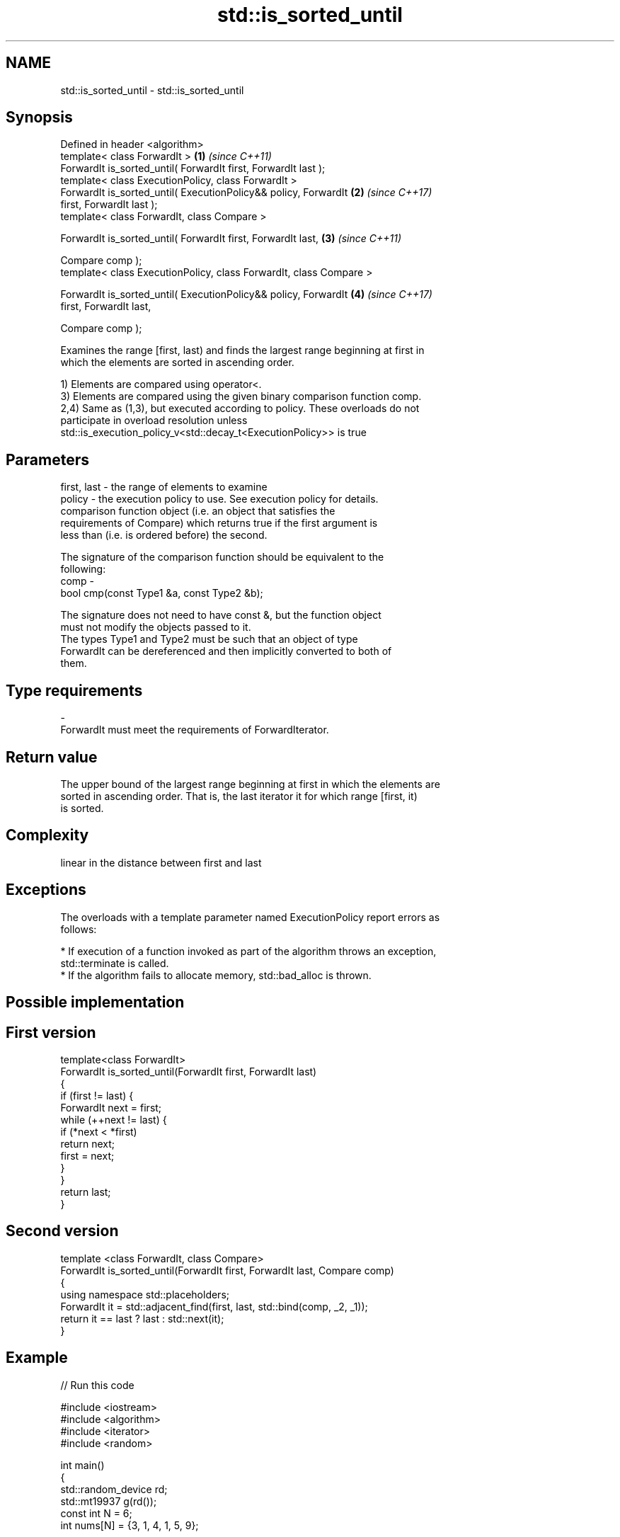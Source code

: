 .TH std::is_sorted_until 3 "Nov 16 2016" "2.1 | http://cppreference.com" "C++ Standard Libary"
.SH NAME
std::is_sorted_until \- std::is_sorted_until

.SH Synopsis
   Defined in header <algorithm>
   template< class ForwardIt >                                        \fB(1)\fP \fI(since C++11)\fP
   ForwardIt is_sorted_until( ForwardIt first, ForwardIt last );
   template< class ExecutionPolicy, class ForwardIt >
   ForwardIt is_sorted_until( ExecutionPolicy&& policy, ForwardIt     \fB(2)\fP \fI(since C++17)\fP
   first, ForwardIt last );
   template< class ForwardIt, class Compare >

   ForwardIt is_sorted_until( ForwardIt first, ForwardIt last,        \fB(3)\fP \fI(since C++11)\fP

   Compare comp );
   template< class ExecutionPolicy, class ForwardIt, class Compare >

   ForwardIt is_sorted_until( ExecutionPolicy&& policy, ForwardIt     \fB(4)\fP \fI(since C++17)\fP
   first, ForwardIt last,

   Compare comp );

   Examines the range [first, last) and finds the largest range beginning at first in
   which the elements are sorted in ascending order.

   1) Elements are compared using operator<.
   3) Elements are compared using the given binary comparison function comp.
   2,4) Same as (1,3), but executed according to policy. These overloads do not
   participate in overload resolution unless
   std::is_execution_policy_v<std::decay_t<ExecutionPolicy>> is true

.SH Parameters

   first, last - the range of elements to examine
   policy      - the execution policy to use. See execution policy for details.
                 comparison function object (i.e. an object that satisfies the
                 requirements of Compare) which returns true if the first argument is
                 less than (i.e. is ordered before) the second.

                 The signature of the comparison function should be equivalent to the
                 following:
   comp        -
                 bool cmp(const Type1 &a, const Type2 &b);

                 The signature does not need to have const &, but the function object
                 must not modify the objects passed to it.
                 The types Type1 and Type2 must be such that an object of type
                 ForwardIt can be dereferenced and then implicitly converted to both of
                 them. 
.SH Type requirements
   -
   ForwardIt must meet the requirements of ForwardIterator.

.SH Return value

   The upper bound of the largest range beginning at first in which the elements are
   sorted in ascending order. That is, the last iterator it for which range [first, it)
   is sorted.

.SH Complexity

   linear in the distance between first and last

.SH Exceptions

   The overloads with a template parameter named ExecutionPolicy report errors as
   follows:

     * If execution of a function invoked as part of the algorithm throws an exception,
       std::terminate is called.
     * If the algorithm fails to allocate memory, std::bad_alloc is thrown.

.SH Possible implementation

.SH First version
   template<class ForwardIt>
   ForwardIt is_sorted_until(ForwardIt first, ForwardIt last)
   {
       if (first != last) {
           ForwardIt next = first;
           while (++next != last) {
               if (*next < *first)
                   return next;
               first = next;
           }
       }
       return last;
   }
.SH Second version
   template <class ForwardIt, class Compare>
   ForwardIt is_sorted_until(ForwardIt first, ForwardIt last, Compare comp)
   {
       using namespace std::placeholders;
       ForwardIt it = std::adjacent_find(first, last, std::bind(comp, _2, _1));
       return it == last ? last : std::next(it);
   }

.SH Example

   
// Run this code

 #include <iostream>
 #include <algorithm>
 #include <iterator>
 #include <random>

 int main()
 {
     std::random_device rd;
     std::mt19937 g(rd());
     const int N = 6;
     int nums[N] = {3, 1, 4, 1, 5, 9};

     const int min_sorted_size = 4;
     int sorted_size = 0;
     do {
         std::shuffle(nums, nums + N, g);
         int *sorted_end = std::is_sorted_until(nums, nums + N);
         sorted_size = std::distance(nums, sorted_end);

         for (auto i : nums) std::cout << i << ' ';
         std::cout << " : " << sorted_size << " initial sorted elements\\n";
     } while (sorted_size < min_sorted_size);
 }

.SH Possible output:

 4 1 9 5 1 3  : 1 initial sorted elements
 4 5 9 3 1 1  : 3 initial sorted elements
 9 3 1 4 5 1  : 1 initial sorted elements
 1 3 5 4 1 9  : 3 initial sorted elements
 5 9 1 1 3 4  : 2 initial sorted elements
 4 9 1 5 1 3  : 2 initial sorted elements
 1 1 4 9 5 3  : 4 initial sorted elements

.SH See also

   is_sorted                                    checks whether a range is sorted into
   \fI(C++11)\fP                                      ascending order
                                                \fI(function template)\fP
   std::experimental::parallel::is_sorted_until parallelized version of
   (parallelism TS)                             std::is_sorted_until
                                                \fI(function template)\fP
